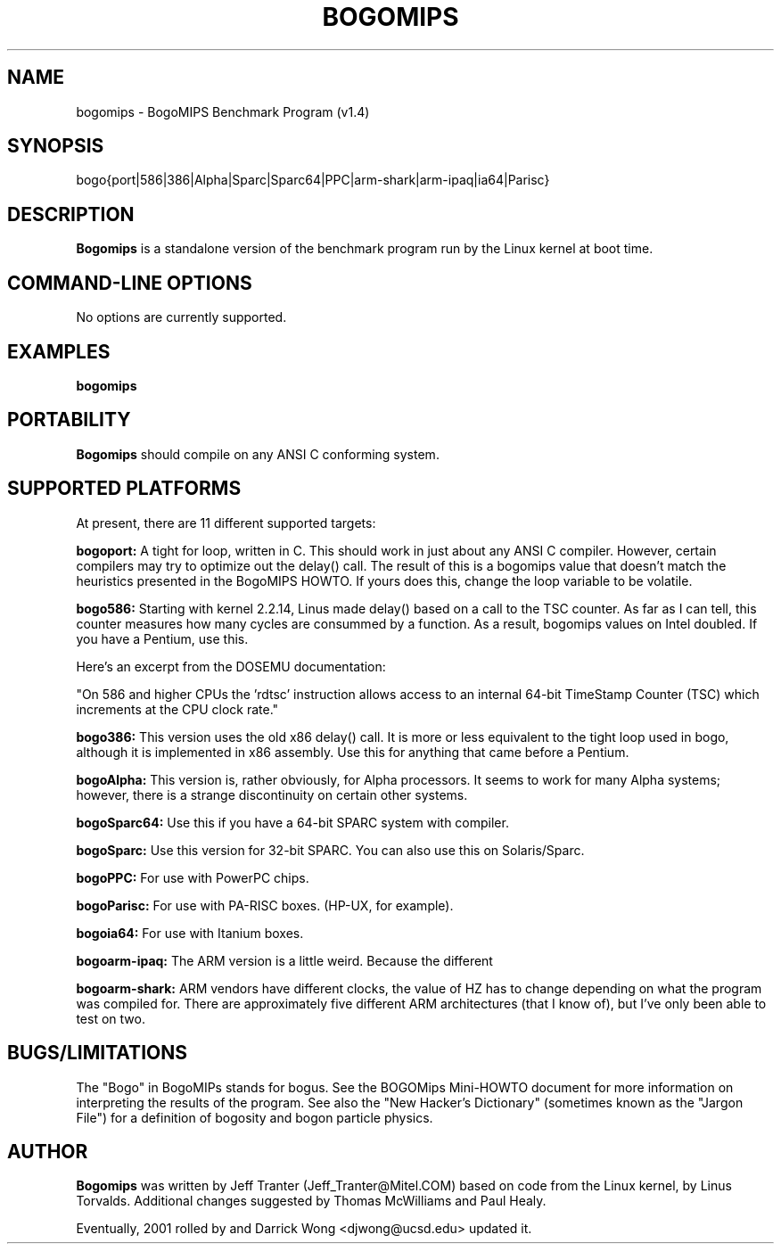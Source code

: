 .TH BOGOMIPS 1 "2 Dec 2001" "Linux" "User Commands"
.SH NAME
bogomips \- BogoMIPS Benchmark Program (v1.4)
.SH SYNOPSIS

bogo{port|586|386|Alpha|Sparc|Sparc64|PPC|arm-shark|arm-ipaq|ia64|Parisc}

.SH DESCRIPTION

.B Bogomips
is a standalone version of the benchmark program run by the Linux
kernel at boot time.

.PP
.SH "COMMAND\-LINE OPTIONS"

No options are currently supported.

.SH EXAMPLES
.TP 0.5i
.B bogomips

.SH PORTABILITY
.B Bogomips
should compile on any ANSI C conforming system.

.SH SUPPORTED PLATFORMS

At present, there are 11 different supported targets:

.B bogoport:
A tight for loop, written in C.  This should work in just
about any ANSI C compiler.  However, certain compilers may
try to optimize out the delay() call.  The result of this
is a bogomips value that doesn't match the heuristics
presented in the BogoMIPS HOWTO.  If yours does this, change
the loop variable to be volatile.

.B bogo586:
Starting with kernel 2.2.14, Linus made delay() based on
a call to the TSC counter.  As far as I can tell, this
counter measures how many cycles are consummed by a
function.  As a result, bogomips values on Intel doubled.
If you have a Pentium, use this.

Here's an excerpt from the DOSEMU documentation:

"On 586 and higher CPUs the 'rdtsc' instruction allows
access to an internal 64-bit TimeStamp Counter (TSC) which
increments at the CPU clock rate."

.B bogo386:
This version uses the old x86 delay() call.  It is more or
less equivalent to the tight loop used in bogo, although
it is implemented in x86 assembly.  Use this for anything
that came before a Pentium.

.B bogoAlpha:
This version is, rather obviously, for Alpha processors.
It seems to work for many Alpha systems; however, there is
a strange discontinuity on certain other systems.

.B bogoSparc64:
Use this if you have a 64-bit SPARC system with compiler.

.B bogoSparc:
Use this version for 32-bit SPARC.  You can
also use this on Solaris/Sparc.

.B bogoPPC:
For use with PowerPC chips.

.B bogoParisc:
For use with PA-RISC boxes.  (HP-UX, for example).

.B bogoia64:
For use with Itanium boxes.

.B bogoarm-ipaq:
The ARM version is a little weird.  Because the different

.B bogoarm-shark:
ARM vendors have different clocks, the value of HZ has to
change depending on what the program was compiled for.
There are approximately five different ARM architectures
(that I know of), but I've only been able to test on two.

.SH BUGS/LIMITATIONS
.PP
The "Bogo" in BogoMIPs stands for bogus. See the BOGOMips Mini-HOWTO
document for more information on interpreting the results of the
program. See also the "New Hacker's Dictionary" (sometimes known as the
"Jargon File") for a definition of bogosity and bogon particle
physics.

.SH AUTHOR
.B Bogomips
was written by Jeff Tranter (Jeff_Tranter@Mitel.COM) based on code
from the Linux kernel, by Linus Torvalds. Additional changes suggested
by Thomas McWilliams and Paul Healy.

Eventually, 2001 rolled by and Darrick Wong <djwong@ucsd.edu> updated it.
